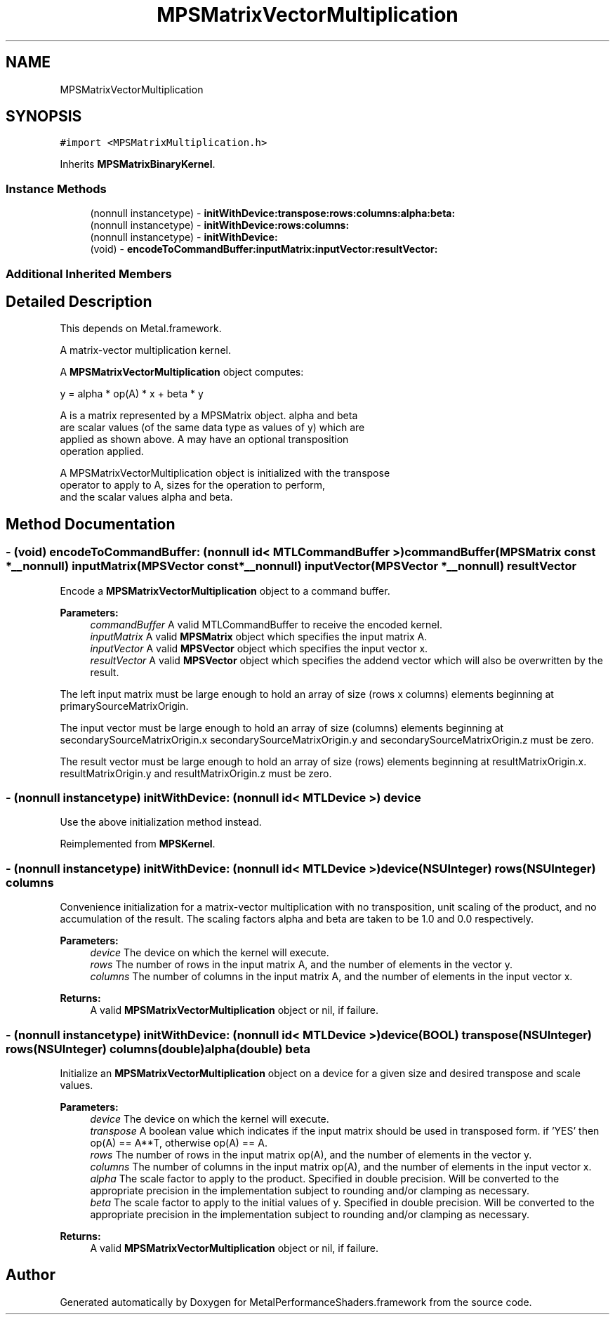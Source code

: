 .TH "MPSMatrixVectorMultiplication" 3 "Thu Jul 13 2017" "Version MetalPerformanceShaders-87.2" "MetalPerformanceShaders.framework" \" -*- nroff -*-
.ad l
.nh
.SH NAME
MPSMatrixVectorMultiplication
.SH SYNOPSIS
.br
.PP
.PP
\fC#import <MPSMatrixMultiplication\&.h>\fP
.PP
Inherits \fBMPSMatrixBinaryKernel\fP\&.
.SS "Instance Methods"

.in +1c
.ti -1c
.RI "(nonnull instancetype) \- \fBinitWithDevice:transpose:rows:columns:alpha:beta:\fP"
.br
.ti -1c
.RI "(nonnull instancetype) \- \fBinitWithDevice:rows:columns:\fP"
.br
.ti -1c
.RI "(nonnull instancetype) \- \fBinitWithDevice:\fP"
.br
.ti -1c
.RI "(void) \- \fBencodeToCommandBuffer:inputMatrix:inputVector:resultVector:\fP"
.br
.in -1c
.SS "Additional Inherited Members"
.SH "Detailed Description"
.PP 
This depends on Metal\&.framework\&.
.PP
A matrix-vector multiplication kernel\&.
.PP
A \fBMPSMatrixVectorMultiplication\fP object computes: 
.PP
.nf
            y = alpha * op(A) * x + beta * y

        A is a matrix represented by a MPSMatrix object. alpha and beta
        are scalar values (of the same data type as values of y) which are
        applied as shown above.  A may have an optional transposition
        operation applied.

        A MPSMatrixVectorMultiplication object is initialized with the transpose
        operator to apply to A, sizes for the operation to perform,
        and the scalar values alpha and beta.
.fi
.PP
 
.SH "Method Documentation"
.PP 
.SS "\- (void) encodeToCommandBuffer: (nonnull id< MTLCommandBuffer >) commandBuffer(\fBMPSMatrix\fP const *__nonnull) inputMatrix(\fBMPSVector\fP const *__nonnull) inputVector(\fBMPSVector\fP *__nonnull) resultVector"
Encode a \fBMPSMatrixVectorMultiplication\fP object to a command buffer\&.
.PP
\fBParameters:\fP
.RS 4
\fIcommandBuffer\fP A valid MTLCommandBuffer to receive the encoded kernel\&.
.br
\fIinputMatrix\fP A valid \fBMPSMatrix\fP object which specifies the input matrix A\&.
.br
\fIinputVector\fP A valid \fBMPSVector\fP object which specifies the input vector x\&.
.br
\fIresultVector\fP A valid \fBMPSVector\fP object which specifies the addend vector which will also be overwritten by the result\&.
.RE
.PP
The left input matrix must be large enough to hold an array of size (rows x columns) elements beginning at primarySourceMatrixOrigin\&.
.PP
The input vector must be large enough to hold an array of size (columns) elements beginning at secondarySourceMatrixOrigin\&.x secondarySourceMatrixOrigin\&.y and secondarySourceMatrixOrigin\&.z must be zero\&.
.PP
The result vector must be large enough to hold an array of size (rows) elements beginning at resultMatrixOrigin\&.x\&. resultMatrixOrigin\&.y and resultMatrixOrigin\&.z must be zero\&. 
.SS "\- (nonnull instancetype) initWithDevice: (nonnull id< MTLDevice >) device"
Use the above initialization method instead\&. 
.PP
Reimplemented from \fBMPSKernel\fP\&.
.SS "\- (nonnull instancetype) \fBinitWithDevice:\fP (nonnull id< MTLDevice >) device(NSUInteger) rows(NSUInteger) columns"
Convenience initialization for a matrix-vector multiplication with no transposition, unit scaling of the product, and no accumulation of the result\&. The scaling factors alpha and beta are taken to be 1\&.0 and 0\&.0 respectively\&.
.PP
\fBParameters:\fP
.RS 4
\fIdevice\fP The device on which the kernel will execute\&.
.br
\fIrows\fP The number of rows in the input matrix A, and the number of elements in the vector y\&.
.br
\fIcolumns\fP The number of columns in the input matrix A, and the number of elements in the input vector x\&.
.RE
.PP
\fBReturns:\fP
.RS 4
A valid \fBMPSMatrixVectorMultiplication\fP object or nil, if failure\&. 
.RE
.PP

.SS "\- (nonnull instancetype) \fBinitWithDevice:\fP (nonnull id< MTLDevice >) device(BOOL) transpose(NSUInteger) rows(NSUInteger) columns(double) alpha(double) beta"
Initialize an \fBMPSMatrixVectorMultiplication\fP object on a device for a given size and desired transpose and scale values\&.
.PP
\fBParameters:\fP
.RS 4
\fIdevice\fP The device on which the kernel will execute\&.
.br
\fItranspose\fP A boolean value which indicates if the input matrix should be used in transposed form\&. if 'YES' then op(A) == A**T, otherwise op(A) == A\&.
.br
\fIrows\fP The number of rows in the input matrix op(A), and the number of elements in the vector y\&.
.br
\fIcolumns\fP The number of columns in the input matrix op(A), and the number of elements in the input vector x\&.
.br
\fIalpha\fP The scale factor to apply to the product\&. Specified in double precision\&. Will be converted to the appropriate precision in the implementation subject to rounding and/or clamping as necessary\&.
.br
\fIbeta\fP The scale factor to apply to the initial values of y\&. Specified in double precision\&. Will be converted to the appropriate precision in the implementation subject to rounding and/or clamping as necessary\&.
.RE
.PP
\fBReturns:\fP
.RS 4
A valid \fBMPSMatrixVectorMultiplication\fP object or nil, if failure\&. 
.RE
.PP


.SH "Author"
.PP 
Generated automatically by Doxygen for MetalPerformanceShaders\&.framework from the source code\&.
